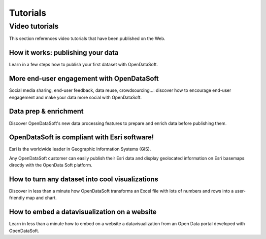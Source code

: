 Tutorials
=========

Video tutorials
---------------

This section references video tutorials that have been published on the Web.

How it works: publishing your data
~~~~~~~~~~~~~~~~~~~~~~~~~~~~~~~~~~

Learn in a few steps how to publish your first dataset with OpenDataSoft.

.. ifconfig:: language == 'en'

   .. raw:: html

      <iframe src="https://player.vimeo.com/video/143375344" width="500" height="257" frameborder="0" webkitallowfullscreen mozallowfullscreen allowfullscreen></iframe>

.. ifconfig:: language == 'fr'

   .. raw:: html

      <iframe src="https://player.vimeo.com/video/91318930" width="500" height="252" frameborder="0" webkitallowfullscreen mozallowfullscreen allowfullscreen></iframe>

More end-user engagement with OpenDataSoft
~~~~~~~~~~~~~~~~~~~~~~~~~~~~~~~~~~~~~~~~~~

Social media sharing, end-user feedback, data reuse, crowdsourcing...: discover how to encourage end-user engagement
and make your data more social with OpenDataSoft.

.. ifconfig:: language == 'en'

   .. raw:: html

      <iframe src="https://player.vimeo.com/video/105767606" width="500" height="252" frameborder="0" webkitallowfullscreen mozallowfullscreen allowfullscreen></iframe>

.. ifconfig:: language == 'fr'

   .. raw:: html

      <iframe src="https://player.vimeo.com/video/105767121" width="500" height="252" frameborder="0" webkitallowfullscreen mozallowfullscreen allowfullscreen></iframe>

Data prep & enrichment
~~~~~~~~~~~~~~~~~~~~~~

Discover OpenDataSoft's new data processing features to prepare and enrich data before publishing them.

.. ifconfig:: language == 'en'

   .. raw:: html

      <iframe src="https://player.vimeo.com/video/81835519" width="500" height="252" frameborder="0" webkitallowfullscreen mozallowfullscreen allowfullscreen></iframe>

.. ifconfig:: language == 'fr'

   .. raw:: html

      <iframe src="https://player.vimeo.com/video/81891386" width="500" height="252" frameborder="0" webkitallowfullscreen mozallowfullscreen allowfullscreen></iframe>

OpenDataSoft is compliant with Esri software!
~~~~~~~~~~~~~~~~~~~~~~~~~~~~~~~~~~~~~~~~~~~~~

Esri is the worldwide leader in Geographic Information Systems (GIS).

Any OpenDataSoft customer can easily publish their Esri data and display geolocated information on Esri basemaps
directly with the OpenData Soft platform.

.. raw:: html

   <iframe src="https://player.vimeo.com/video/75712496" width="500" height="313" frameborder="0" webkitallowfullscreen mozallowfullscreen allowfullscreen></iframe>

How to turn any dataset into cool visualizations
~~~~~~~~~~~~~~~~~~~~~~~~~~~~~~~~~~~~~~~~~~~~~~~~

Discover in less than a minute how OpenDataSoft transforms an Excel file with lots of numbers and rows into a
user-friendly map and chart.

.. raw:: html

   <iframe src="https://player.vimeo.com/video/73307250" width="500" height="256" frameborder="0" webkitallowfullscreen mozallowfullscreen allowfullscreen></iframe>

How to embed a datavisualization on a website
~~~~~~~~~~~~~~~~~~~~~~~~~~~~~~~~~~~~~~~~~~~~~

Learn in less than a minute how to embed on a website a datavisualization from an Open Data portal developed with
OpenDataSoft.


.. ifconfig:: language == 'en'

   .. raw:: html

      <iframe src="https://player.vimeo.com/video/72805856" width="500" height="256" frameborder="0" webkitallowfullscreen mozallowfullscreen allowfullscreen></iframe>

.. ifconfig:: language == 'fr'

   .. raw:: html

      <iframe src="https://player.vimeo.com/video/72049167" width="500" height="256" frameborder="0" webkitallowfullscreen mozallowfullscreen allowfullscreen></iframe>

